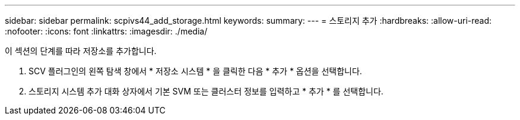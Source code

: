 ---
sidebar: sidebar 
permalink: scpivs44_add_storage.html 
keywords:  
summary:  
---
= 스토리지 추가
:hardbreaks:
:allow-uri-read: 
:nofooter: 
:icons: font
:linkattrs: 
:imagesdir: ./media/


[role="lead"]
이 섹션의 단계를 따라 저장소를 추가합니다.

. SCV 플러그인의 왼쪽 탐색 창에서 * 저장소 시스템 * 을 클릭한 다음 * 추가 * 옵션을 선택합니다.
. 스토리지 시스템 추가 대화 상자에서 기본 SVM 또는 클러스터 정보를 입력하고 * 추가 * 를 선택합니다.


